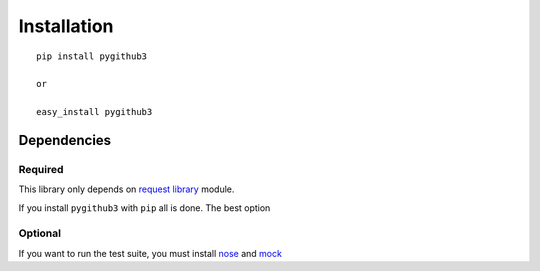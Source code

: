 Installation
=============
::

    pip install pygithub3

    or

    easy_install pygithub3


Dependencies
---------------

Required
.........

This library only depends on `request library`_ module.

If you install ``pygithub3`` with ``pip`` all is done. The best option

Optional
.........

If you want to run the test suite, you must install `nose`_ and `mock`_

.. _request library: http://docs.python-requests.org/en/v0.10.6/index.html
.. _nose: http://readthedocs.org/docs/nose/en/latest
.. _mock: http://pypi.python.org/pypi/mock
